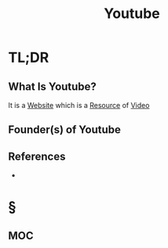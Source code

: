 #+TITLE: Youtube
#+STARTUP: overview
#+ROAM_ALIAS: "Youtube"
#+ROAM_TAGS: concept
#+CREATED: [2021-06-01 Sal]
#+LAST_MODIFIED: [2021-06-01 Sal 03:41]

* TL;DR
** What Is Youtube?
:PROPERTIES:
:ID:       cbb25c5e-198b-42ff-aff7-1be114fb4680
:END:
It is a [[file:20210601201633-concept.org][Website]] which is a [[file:resources.org][Resource]] of [[id:47efb087-ff41-4686-bf0f-77bae5589ec3][Video]]
# * Why Is Youtube Important?
# * When To Use Youtube?
# * How To Use Youtube?
# * Examples of Youtube
** Founder(s) of Youtube

** References
+
* §
** MOC
# * Claim
# * Anecdote
# ** Story
# ** Stat
# ** Study
# ** Chart
# * Name
# ** Place
# ** People
# ** Event
# ** Date
# * Tip
# * Howto

